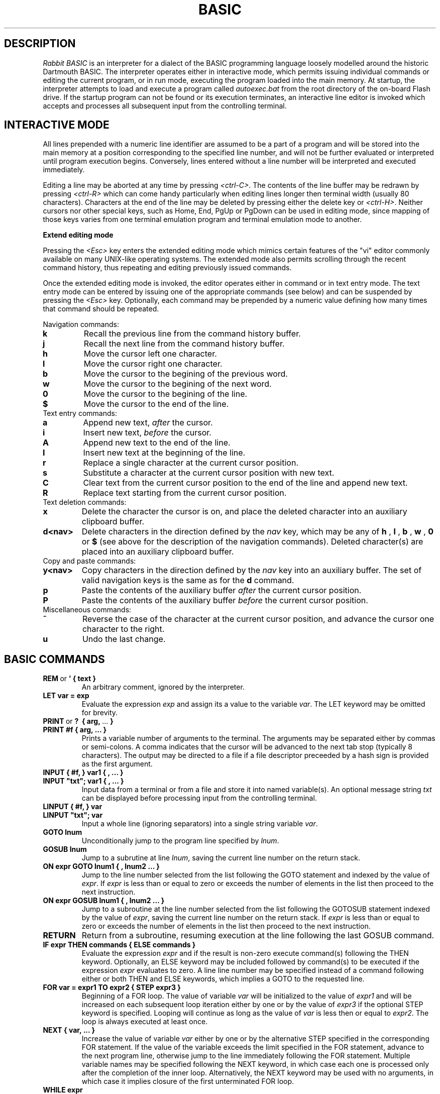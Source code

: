 .TH BASIC 1
.SH DESCRIPTION
.I Rabbit BASIC
is an interpreter for a dialect of the BASIC programming language
loosely modelled around the historic Dartmouth BASIC.
The interpreter operates either in interactive mode, which permits
issuing individual commands or editing the current program, or
in run mode, executing the program loaded into the main memory.
At startup, the interpreter attempts to load and execute a program
called
.I autoexec.bat
from the root directory of the on-board Flash drive.
If the startup program can not be found or its execution terminates,
an interactive line editor is invoked which accepts and processes
all subsequent input from the controlling terminal.
.SH INTERACTIVE MODE
All lines prepended with a numeric line identifier are assumed
to be a part of a program and will be stored into the main memory at a
position corresponding to the specified line number, and will not be
further evaluated or interpreted until program execution begins.
Conversely, lines entered without a line number will be interpreted and
executed immediately.

Editing a line may be aborted at any time by pressing
.IR <ctrl-C> .
The contents of the line buffer may be redrawn by pressing
.IR <ctrl-R>
which can come handy particularly when editing lines longer then
terminal width (usually 80 characters).
Characters at the end of the line may be deleted
by pressing either the delete key or
.IR <ctrl-H> .
Neither cursors nor other
special keys, such as Home, End, PgUp or PgDown can be used in
editing mode, since mapping of those keys varies from one terminal
emulation program and terminal emulation mode to another.

.B Extend editing mode

Pressing the
.I <Esc>
key enters the extended editing mode which mimics
certain features of the "vi" editor commonly available on many 
UNIX-like operating systems.  The extended mode also permits scrolling
through the recent command history, thus repeating and editing
previously issued commands.

Once the extended editing mode is invoked, the editor operates
either in command or in text entry mode.  The text entry mode 
can be entered by issuing one of the appropriate commands (see below)
and can be suspended by pressing the
.I <Esc>
key.
Optionally, each command may be prepended by a numeric value defining
how many times that command should be repeated.

Navigation commands:
.TP
.B k
Recall the previous line from the command history buffer.
.TP
.B j
Recall the next line from the command history buffer.
.TP
.B h
Move the cursor left one character.
.TP
.B l
Move the cursor right one character.
.TP
.B b
Move the cursor to the begining of the previous word.
.TP
.B w
Move the cursor to the begining of the next word.
.TP
.B 0
Move the cursor to the begining of the line.
.TP
.B $
Move the cursor to the end of the line.
.TP
Text entry commands:
.TP
.B a
Append new text,
.I after
the cursor.
.TP
.B i
Insert new text,
.I before
the cursor.
.TP
.B A
Append new text to the end of the line.
.TP
.B I
Insert new text at the beginning of the line.
.TP
.B r
Replace a single character at the current cursor position.
.TP
.B s
Substitute a character at the current cursor position with new text.
.TP
.B C
Clear text from the current cursor position to the end of the line
and append new text.
.TP
.B R
Replace text starting from the current cursor position.
.TP
Text deletion commands:
.TP
.B x
Delete the character the cursor is on,
and place the deleted character into an auxiliary clipboard buffer.
.TP
.B d<nav>
Delete characters in the direction defined by the
.I nav
key, which may be any of
.B h
,
.B l
,
.B b
,
.B w
,
.B 0
or
.B $
(see above for the description of the navigation commands).
Deleted character(s) are placed into an auxiliary clipboard buffer.
.TP
Copy and paste commands:
.TP
.B y<nav>
Copy characters in the direction defined by the
.I nav
key into an auxiliary buffer.  The set of valid navigation keys
is the same as for the
.B d
command.
.TP
.B p
Paste the contents of the auxiliary buffer
.I after
the current cursor position.
.TP
.B P
Paste the contents of the auxiliary buffer
.I before
the current cursor position.
.TP
Miscellaneous commands:
.TP
.B ~
Reverse the case of the character at the current cursor position, and
advance the cursor one character to the right.
.TP
.B u
Undo the last change.

.SH BASIC COMMANDS
.TP
.BR REM \ or \ ' \  {\ text\ }
An arbitrary comment, ignored by the interpreter.
.TP
.B LET var = exp
Evaluate the expression
.I exp
and assign its a value to the variable
.IR var .
The LET keyword may be omitted for brevity.
.TP
.BR PRINT \ or \ ? \ \  {\ arg,\  ...\  }
.TP
.B PRINT #f { arg, ... }
Prints a variable number of arguments to the terminal.
The arguments may be separated either by commas or
semi-colons.  A comma indicates that the cursor will be
advanced to the next tab stop (typically 8 characters).
The output may be directed to a file if a file descriptor
preceeded by a hash sign is provided as the first argument.
.TP
.B INPUT { #f, } var1 { , ... } 
.TP
.B INPUT \&"txt\&"; var1 { , ... }
Input data from a terminal or from a file and store it into named
variable(s). An optional message string
.I txt
can be displayed before processing input from the controlling terminal.
.TP
.B LINPUT { #f, } var 
.TP
.B LINPUT \&"txt\&"; var
Input a whole line (ignoring separators) into a single string variable
.IR var .
.TP
.B GOTO lnum
Unconditionally jump to the program line specified by
.IR lnum .
.TP
.B GOSUB lnum
Jump to a subrutine at line
.IR lnum ,
saving the current line number on the return stack.
.TP
.B ON expr GOTO lnum1 { , lnum2 ... }
Jump to the line number selected from the list following the
GOTO statement and indexed by the value of
.IR expr .
If
.I expr
is less than or equal to zero or exceeds the number of elements
in the list then proceed to the next instruction.
.TP
.B ON expr GOSUB lnum1 { , lnum2 ... }
Jump to a subroutine at the line number selected from the list following the
GOTOSUB statement indexed by the value of
.IR expr ,
saving the current line number on the return stack.
If
.I expr
is less than or equal to zero or exceeds the number of elements
in the list then proceed to the next instruction.
.TP
.B RETURN
Return from a subroutine, resuming execution at the line following
the last GOSUB command.
.TP
.B IF expr THEN commands { ELSE commands }
Evaluate the expression
.I expr
and if the result is non-zero execute command(s) following
the THEN keyword.
Optionally, an ELSE keyword may be included followed by command(s)
to be executed if the expression
.I expr
evaluates to zero.
A line line number may be specified instead of
a command following either or both THEN and ELSE keywords,
which implies a GOTO to the requested line.
.TP
.B FOR var = expr1 TO expr2 { STEP expr3 }
Beginning of a FOR loop.  The value of variable
.I var
will be initialized to the value of
.I expr1
and will be increased on each subsequent loop iteration
either by one or by the value of
.I expr3
if the optional STEP keyword is specified.
Looping will continue as long as the value of
.I var
is less then or equal to
.IR expr2 .
The loop is always executed at least once.
.TP
.B NEXT { var, ... }
Increase the value of variable 
.I var
either by one or by the alternative STEP specified in the
corresponding FOR statement.  If the value of the variable
exceeds the limit specified in the FOR statement, advance
to the next program line, otherwise jump to the line
immediately following the FOR statement.
Multiple variable names may be specified following the NEXT
keyword, in which case each one is processed only after the
completion of the inner loop.  Alternatively, the NEXT keyword
may be used with no arguments, in which case it implies closure
of the first unterminated FOR loop.
.TP
.B WHILE expr
Beginning of a WHILE - WEND loop. The body of the loop is executed
as long as the value of the expression
.I expr
evaluates to a non-zero value.  The expression
.I expr
is evaluated
.I before
the body of the loop gets executed.
.TP
.B WEND
Terminate a body of a WHILE loop.
.TP
.B REPEAT
Begining of a REPEAT - UNTIL loop.
.TP
.B UNTIL expr
Terminating statement of a REPEAT - UNTIL loop.
The body of the loop is executed as long as the value of the expression
.I expr
evaluates to a non-zero value.  The expression
.I expr
is evaluated
.I after
the body of the loop gets executed, so the commands inside the loop
are guaranteed to be executed at least once.
.TP
.B DATA constant { , constant ... }
Declare comma separated numerical or string
constants to be used by READ statements. 
DATA statements are not permitted inside IF - THEN - ELSE constructs.
.TP
.B READ var { , var ... }
Read string or numeric constant(s) from DATA statements embedded
in the program and assign them to variable(s) provided as arguments.
.TP
.B RESTORE { lnum }
Restore the pointer for reading DATA constants to the start of the
program, so that the constants can be READ again. If an
optional line number
.I lnum
is provided then the restore occurs
from the start of that line. If no DATA statements are
found then the RESTORE command searches from the start of the
program.
.TP
.B DIM var(d1 {, d2} {, d3}) {, ... }
Declare and allocate memory for a list of arrays (string or
arithmetic).  A maximum of three subscripts can be used.
All arrays must be declared via DIM before use.
.TP
.B END
Terminate program execution and return to the interactive mode
command prompt.
.TP
.B STOP
Terminate program execution and return to the interactive mode
command prompt.
Unlike the END command, the STOP command prints a message,
and permits the execution to be resumed via the CONT command.
.TP
.B CLEAR
Clear all variables.
.TP
.B NEW
Close all files, clear all variables, and clear program memory.
.TP
.B RUN { l }
Execute the currently loaded program.  An optional numeric argument
can be provided indicating a line number from which the program
execution will begin.
All variables are cleared and all currently open files
are closed prior to starting program execution.
.TP
.B LIST { start } { - end }
Display the content of the program memory to the controlling terminal.
Optionally a range of line numbers to display may be specified.
.TP
.B EDIT lnum
Edit an existing line of the program text.
.TP
.B AUTO { start {, step } }
Perform auto line numbering so that a program can be typed in without
entering line numbers.  An optional
.I start
line number and an increment
.I step
may also be specified.
.TP
.B DELETE start - end
Delete a range of lines between
.I start
and
.I end
inclusively.
.TP
.B BYE
Terminate the execution of the interpreter,
closing all files.
.TP
.B SAVE stringexp
Save the current program to a named file.
.TP
.B LOAD stringexp
Close all files and clear all variables, then load a program from
the named file.
.TP
.B RESUME { lnum }
Return from an error trap. If a parameter is
given then the return is made to that line. An error
trap is set up by the "ON ERROR GOTO" statement.
.TP
.B RANDOM
Reseed the random number generator.
.TP
.B ON ERROR GOTO lnum
If the error format is used, only one
linenumber is required. This is the line where a jump
is performed to if an error occurs.
.HP 6
ERROR exp
.br
Execute the given error sequence. Useful for
debugging of error trap routines.
.HP 6
CLS
.br
Clear the terminals screen.
.HP 6
BASE 0 | 1
.br
Specify the starting index for arrays. This
can have a value of either zero or one.
.HP 6
POKE exp, exp
.br
Write a byte into a memory location.
.HP 6
OPEN stringexp
{ FOR INPUT|OUTPUT|APPEND|TERMINAL } AS exp
.br
Open a file for input or output. This command
can be used to specify whether the file is to be read
or writen to. A file cannot be opened for writing if
the file is already open. If the mode is TERMINAL then
it will believe that it is talking to a terminal. (No
buffering. Open for reading and writing.) If the option
is 'FOR OUTPUT' it may be ommitted.
.HP 6
CLOSE exp
.br
Close a file. Releases the file descriptor
and flushes out all stored data.
.HP 6
MERGE stringexp
.br
Merge two files together. If there is a line
in the file with the same linenumber as in the program
then that line is replaced by the new one. All other
lines are inserted into the file.
.HP 6
CHAIN stringexp
.br
Read in a program, then start to execute it.
All simple variables are kept but all arrays and
strings are cleared. The size of the string space is
kept the same.
.HP 6
DEF FNname{ ( var {,var } ) } = exp
.br
Define a user defineable function.
.HP 6
MID$(stringval, exp { ,exp} ) = stringexp
.br
Assign stringexp to stringval starting at exp1
and finishing at exp2.
.HP 6
CONT
.br
Continue execution of a program which has been
halted by a stop statement or by <ctrl-C>.
.HP 6


String functions Available
.br
.HP 6
MID$(a$,i,j)
.br
Returns the part of a$ between the i'th and
j'th positions. If the second parameter is not
specified then the string is taken between the start
value and the end of the string.
.HP 6
RIGHT$(a$,j)
.br
Returns the right j characters of a$.
.HP 6
LEFT$(a$,j)
.br
Returns the left j characters of a$.
.HP 6
STRING$(a$,j)
.br
Returns a$ repeated j times.
.HP 6
ERMSG$(j)
.br
Returns the j'th error message.
.HP 6
CHR$(j)
.br
Returns the ascii character corresponding to
the value of j.
.HP 6
STR$(j)
.br
Returns a string representation corresponding
to j. This is similar but not the same as what can
printed out.
.HP 6
SPACE$(j)
.br
Returns a string of j spaces
.HP 6
GET$(f)
.br
Returns one character from file f. If f is zero
use the terminal. Returns a zero lenght string on cntl-c
.HP 6
DATE$
.br
returns a string coresponding to the current
date. ( Same string as printed out when logging on. ).
.PP
Maths functions Available:-
.HP 6
SGN(x)
.br
Returns the sign of a number. It's value is 1
if greater than zero , zero if equal to zero. -1 if
negative.
.HP 6
LEN(a$)
.br
Returns the length of string a$.
.HP 6
ABS(x)
.br
Returns the absolute value of x.
.HP 6
INT(x)
.br
than x.
.HP 6
VAL(a$)
.br
Returns the value of the number specified by
the string.
.HP 6
ASC(a$)
.br
Returns the ascii code for the first element
of a$.
.HP 6
INSTR(a$,b$,c)
.br
Returns the starting position that a$ is in
b$, starting from the optional c'th position.
.HP 6
EOF(f)
.br
Returns true if the file specified by f has
reached the end of the file.
.HP 6
POSN(f)
.br
Returns the current printing position in the
file. If f is zero then it is the printing position of
the terminal.
.HP 6
SQRT(x)
.br
Returns the square root of X.
.HP 6
LOG(x)
.br
Returns the natural logarithm of x.
.HP 6
EXP(x)
.br
Returns e^x. e=2.7182818..
.HP 6
EVAL(a$)
.br
Evaluates a$.
e.g. EVAL("12") returns the value 12.
.HP 6
RND
.br
Returns a random number between 1 and 32767.
.HP 6
RND(x)
.br
If x is zero returns a random number between
0 and 1 otherwise returns a random number
between 1 and int(x).
.HP 6
PEEK(x)
.br
Returns the value of the byte at address x.
.HP 6
SIN(x)
.br
.HP 6
COS(x)
.br
.HP 6
ATAN(x)
.br
Trignometric functions. (May not yet be
implemented).
.HP 6
PI
.br
Returns the value of pi. = 3.141592653589...
.HP 6
ERL
.br
Returns the line number of the last error.
Zero if error was in immeadiate mode.
.HP 6
ERR
.br
Returns the error code of the last error.
.HP 6
TIM
.br
Returns a numeric value for the number of
seconds since
1:1:1970 i.e. the value of the Unix clock.
.PP
.B Mathematical Operators:
.HP 6
	The  following  mathematical  operators   are
accepted.
.nf
             ^               exponentiation
             *               multiplication
             /               division
             MOD             remainder
             +               addition
             -               subtraction

     bitwise operators:-
        for real values non-zero is true,
             AND             bitwise and
             OR              bitwise or
             XOR             bitwise exclusive or
             NOT             bitwise not

     comparison operators:-
             <=              less than or equal
             <>              not equal to
             >=              greater than or equal
             =               equal
             >               greater than
             <               less than

      Assignment statements can also have the form
        a +=  b     a -=  b     a *=  b    a /=  b
      Which have similar meanings to C's interpretation
.fi
.PP
.nf
EXPRESSION SYNTAX

        stringexp  ::= string | string + stringexp
        string     ::= qstring | stringvar | stringfunc
        qstrings   ::= "any char" | `any char`
                        N.B. strings with nothing after them on the
                             line do not need the terminating quote
        stringvar  ::= numbvar$ | numbvar$[ dim1 { ,dim2 {, dim3 } } ]
        stringfunc ::= chr$(val) | mid$(stringexp, val {,val} )
                        | date$ | right$(stringexp, val)
                        | left$(stringexp, val) | ermsg$(val)
                        | str$( val) | space$(val)
                        | string$(stringexp, val) | get$( 0 | fval )

        val        ::= term | term sep val
                        | not val | - val
        term       ::= numb | valfunc | numbvr
                        | stringexp csep stringexp
        numb       ::= digit | digit digit+
                        | digit* . digit*
                        | digit* e {+ | -} digit+
                        | digit* . digit* e {+ | -} digit+
        digit      ::= 0 1 2 3 4 5 6 7 8 9
        numbvr     ::= numbvar | subsc
        numbvar    ::= lett | lett alpha+
        subsc      ::= numbvar( val {, val { ,val } } )
        sep        ::= + - * /  ^ and or xor | csep
        csep       ::= <> > < >= <= =
        valfunc    ::= sgn(val) | len(stringexp)
                        | abs(val) | val(stringexp)
                        | asc(stringexp) | eof(fval)
                        | posn( 0 | fval) | sqrt(val)
                        | instr(stringexp, val { ,val} )
                        | log(val) | exp(val) | eval(stringexp)
                        | int(val) | peek(val) | rnd
                        | rnd(val) | usrfunc | pi
                        | erl | err | tim
        usrfunc    ::=  fn/numbvar { (val { , val { , val } } ) }
        fval       ::= val with value between 1-9
.SH DIAGNOSTICS
When the interpreter discovers an error it will call
an error trapping routine. The errors can be caught by
the user program using the on-error feature. If no error
trapping routine has been supplied a message is printed
with the corresponding line number.
.SH BUGS
The RENUMBER command fails to properly track and update goto targets
hidden inside IF .. THEN .. ELSE constructs.

The MOD function sometimes returns non-integer values.

REPEAT - UNTIL loops inside functions, procedures or nested inside
other loops apparently do not work.
.SH AUTHORS
Phil Cockcroft created the Rabbit BASIC in early 1980's while he was at
University College, London.  He released the source code to the
Public Domain in 1986 and continued to further improve and maintain it
until mid-1990's.
In 2013. Marko Zec added features specific to the ULX2S FPGA board, such
as file management and framebuffer routines, and rewrote this
manual page.

